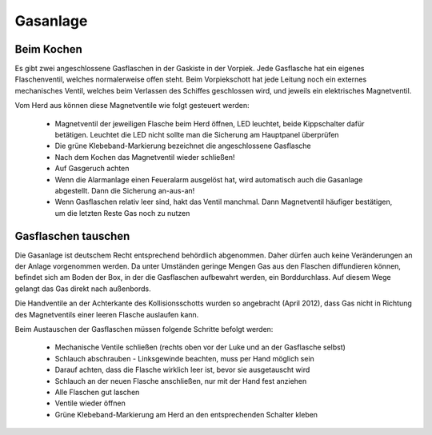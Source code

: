 =========
Gasanlage
=========

-----------
Beim Kochen
-----------

Es gibt zwei angeschlossene Gasflaschen in der Gaskiste in der Vorpiek. Jede Gasflasche hat ein eigenes Flaschenventil, welches normalerweise offen steht. Beim Vorpiekschott hat jede Leitung noch ein externes mechanisches Ventil, welches beim Verlassen des Schiffes geschlossen wird, und jeweils ein elektrisches Magnetventil.

Vom Herd aus können diese Magnetventile wie folgt gesteuert werden:

  * Magnetventil der jeweiligen Flasche beim Herd öffnen, LED leuchtet, beide Kippschalter  dafür betätigen. Leuchtet die LED nicht sollte man die Sicherung am Hauptpanel überprüfen
  * Die grüne Klebeband-Markierung bezeichnet die angeschlossene Gasflasche
  * Nach dem Kochen das Magnetventil wieder schließen!
  * Auf Gasgeruch achten
  * Wenn die Alarmanlage einen Feueralarm ausgelöst hat, wird automatisch auch die Gasanlage abgestellt. Dann die Sicherung an-aus-an!
  * Wenn Gasflaschen relativ leer sind, hakt das Ventil manchmal. Dann Magnetventil häufiger bestätigen, um die letzten Reste Gas noch zu nutzen

--------------------
Gasflaschen tauschen
--------------------

Die Gasanlage ist deutschem Recht entsprechend behördlich abgenommen. Daher dürfen auch keine Veränderungen an der Anlage vorgenommen werden. Da unter Umständen geringe Mengen Gas aus den Flaschen diffundieren können, befindet sich am Boden der Box, in der die Gasflaschen aufbewahrt werden, ein Borddurchlass. Auf diesem Wege gelangt das Gas direkt nach außenbords. 

Die Handventile an der Achterkante des Kollisionsschotts wurden so angebracht (April 2012), dass Gas nicht in Richtung des Magnetventils einer leeren Flasche auslaufen kann.

Beim Austauschen der Gasflaschen müssen folgende Schritte befolgt werden:

  * Mechanische Ventile schließen (rechts oben vor der Luke und an der Gasflasche selbst)
  * Schlauch abschrauben - Linksgewinde beachten, muss per Hand möglich sein
  * Darauf achten, dass die Flasche wirklich leer ist, bevor sie ausgetauscht wird
  * Schlauch an der neuen Flasche anschließen, nur mit der Hand fest anziehen
  * Alle Flaschen gut laschen
  * Ventile wieder öffnen
  * Grüne Klebeband-Markierung am Herd an den entsprechenden Schalter kleben


